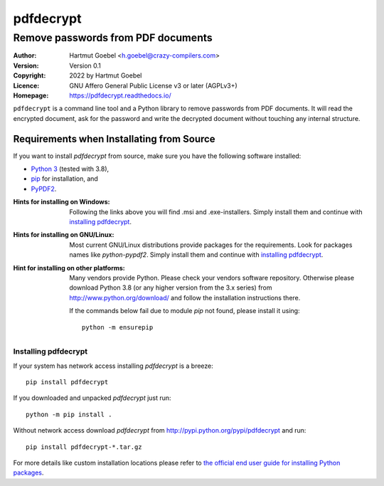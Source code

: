 ==========================
pdfdecrypt
==========================

-------------------------------------
Remove passwords from PDF documents
-------------------------------------

:Author:    Hartmut Goebel <h.goebel@crazy-compilers.com>
:Version:   Version 0.1
:Copyright: 2022 by Hartmut Goebel
:Licence:   GNU Affero General Public License v3 or later (AGPLv3+)
:Homepage:  https://pdfdecrypt.readthedocs.io/

``pdfdecrypt`` is a command line tool and a Python library to
remove passwords from PDF documents.  It will read the encrypted
document, ask for the password and write the decrypted document
without touching any internal structure.


Requirements when Installating from Source
~~~~~~~~~~~~~~~~~~~~~~~~~~~~~~~~~~~~~~~~~~~~

If you want to install `pdfdecrypt` from source, make sure you have the
following software installed:

* `Python 3`__  (tested with 3.8),
* `pip`__ for installation, and
* `PyPDF2`__.

__ http://www.python.org/download/
__ https://pypi.org/project/pip
__ http://mstamy2.github.io/PyPDF2/


:Hints for installing on Windows: Following the links above you will
   find .msi and .exe-installers. Simply install them and continue
   with `installing pdfdecrypt`_.

:Hints for installing on GNU/Linux: Most current GNU/Linux distributions
   provide packages for the requirements. Look for packages names like
   `python-pypdf2`. Simply install them and
   continue with `installing pdfdecrypt`_.

:Hint for installing on other platforms: Many vendors provide Python.
   Please check your vendors software repository. Otherwise please
   download Python 3.8 (or any higher version from the 3.x series) from
   http://www.python.org/download/ and follow the installation
   instructions there.

   If the commands below fail due to module `pip` not found,
   please install it using::

     python -m ensurepip


Installing pdfdecrypt
---------------------------------

If your system has network access installing `pdfdecrypt`
is a breeze::

  pip install pdfdecrypt


If you  downloaded and unpacked `pdfdecrypt` just run::

  python -m pip install .


Without network access download `pdfdecrypt` from
http://pypi.python.org/pypi/pdfdecrypt and run::

   pip install pdfdecrypt-*.tar.gz


For more details like custom installation locations
please refer to
`the official end user guide for installing Python packages
<https://docs.python.org/3/installing/>`__.
